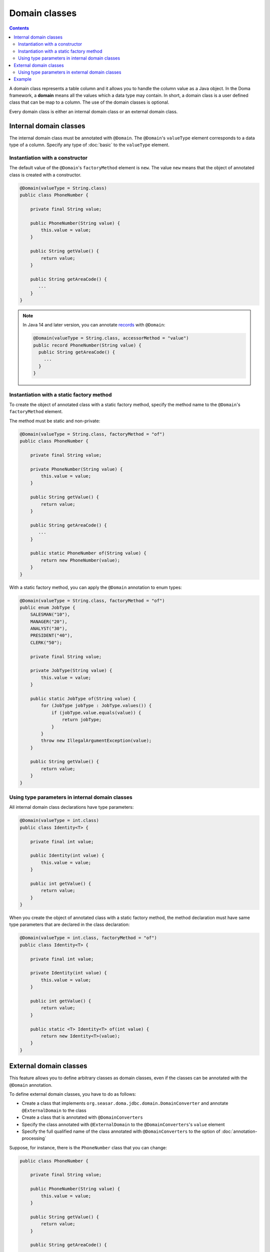==============
Domain classes
==============

.. contents::
   :depth: 3

A domain class represents a table column and it allows you to handle the column value as a Java object.
In the Doma framework, a **domain** means all the values which a data type may contain.
In short, a domain class is a user defined class that can be map to a column.
The use of the domain classes is optional.

Every domain class is either an internal domain class or an external domain class.

Internal domain classes
=======================

The internal domain class must be annotated with ``@Domain``.
The ``@Domain``'s ``valueType`` element corresponds to a data type of a column.
Specify any type of :doc:`basic` to the ``valueType`` element.

Instantiation with a constructor
--------------------------------

The default value of the ``@Domain``'s ``factoryMethod`` element is ``new``.
The value ``new`` means that the object of annotated class is created with a constructor.

.. code-block:: java

  @Domain(valueType = String.class)
  public class PhoneNumber {

      private final String value;

      public PhoneNumber(String value) {
          this.value = value;
      }

      public String getValue() {
          return value;
      }

      public String getAreaCode() {
         ...
      }
  }

.. note::
  In Java 14 and later version, you can annotate `records`_ with ``@Domain``:

  .. code-block:: java

    @Domain(valueType = String.class, accessorMethod = "value")
    public record PhoneNumber(String value) {
      public String getAreaCode() {
        ...
      }
    }

.. _records: https://openjdk.java.net/jeps/359


Instantiation with a static factory method
------------------------------------------

To create the object of annotated class with a static factory method,
specify the method name to the ``@Domain``'s ``factoryMethod`` element.

The method must be static and non-private:

.. code-block:: java

  @Domain(valueType = String.class, factoryMethod = "of")
  public class PhoneNumber {

      private final String value;

      private PhoneNumber(String value) {
          this.value = value;
      }

      public String getValue() {
          return value;
      }

      public String getAreaCode() {
         ...
      }

      public static PhoneNumber of(String value) {
          return new PhoneNumber(value);
      }
  }

With a static factory method, you can apply the ``@Domain`` annotation to enum types:

.. code-block:: java

  @Domain(valueType = String.class, factoryMethod = "of")
  public enum JobType {
      SALESMAN("10"), 
      MANAGER("20"), 
      ANALYST("30"), 
      PRESIDENT("40"), 
      CLERK("50");

      private final String value;

      private JobType(String value) {
          this.value = value;
      }

      public static JobType of(String value) {
          for (JobType jobType : JobType.values()) {
              if (jobType.value.equals(value)) {
                  return jobType;
              }
          }
          throw new IllegalArgumentException(value);
      }

      public String getValue() {
          return value;
      }
  }

Using type parameters in internal domain classes
------------------------------------------------

All internal domain class declarations have type parameters:

.. code-block:: java

  @Domain(valueType = int.class)
  public class Identity<T> {

      private final int value;

      public Identity(int value) {
          this.value = value;
      }

      public int getValue() {
          return value;
      }
  }


When you create the object of annotated class with a static factory method,
the method declaration must have same type parameters that are declared in the class declaration:

.. code-block:: java

  @Domain(valueType = int.class, factoryMethod = "of")
  public class Identity<T> {

      private final int value;

      private Identity(int value) {
          this.value = value;
      }

      public int getValue() {
          return value;
      }

      public static <T> Identity<T> of(int value) {
          return new Identity<T>(value);
      }
  }

External domain classes
=======================

This feature allows you to define arbitrary classes as domain classes,
even if the classes can be annotated with the ``@Domain`` annotation.

To define external domain classes, you have to do as follows:

- Create a class that implements ``org.seasar.doma.jdbc.domain.DomainConverter`` and
  annotate ``@ExternalDomain`` to the class
- Create a class that is annotated with ``@DomainConverters``
- Specify the class annotated with ``@ExternalDomain`` to the ``@DomainConverters``'s ``value`` element
- Specify the full qualified name of the class annotated with ``@DomainConverters`` to
  the option of :doc:`annotation-processing`

Suppose, for instance, there is the ``PhoneNumber`` class that you can change:

.. code-block:: java

  public class PhoneNumber {

      private final String value;

      public PhoneNumber(String value) {
          this.value = value;
      }

      public String getValue() {
          return value;
      }

      public String getAreaCode() {
         ...
      }
  }

First, to define the ``PhoneNumber`` class as an external domain class, create following class:

.. code-block:: java

  @ExternalDomain
  public class PhoneNumberConverter implements DomainConverter<PhoneNumber, String> {

      public String fromDomainToValue(PhoneNumber domain) {
          return domain.getValue();
      }

      public PhoneNumber fromValueToDomain(String value) {
          if (value == null) {
              return null;
          }
          return new PhoneNumber(value);
      }
  }

Then create following class and specify the above class to the ``@DomainConverters``'s ``value`` element:

.. code-block:: java

  @DomainConverters({ PhoneNumberConverter.class })
  public class DomainConvertersProvider {
  }

Finally, specify the full qualified name of the above class to the option of :doc:`annotation-processing`.
If you use Gradle, specify the option in the build script as follows:

.. code-block:: groovy

  compileJava {
      options {
          compilerArgs = ['-Adoma.domain.converters=example.DomainConvertersProvider']
      }
  }

Using type parameters in external domain classes
------------------------------------------------

All external domain class declarations have type parameters:

.. code-block:: java

  public class Identity<T> {

      private final int value;

      public Identity(int value) {
          this.value = value;
      }

      public int getValue() {
          return value;
      }
  }

In the ``DomainConverter`` implementation class,
specify a wildcard ``?`` as type arguments to the external domain class:

.. code-block:: java

  @ExternalDomain
  public class IdentityConverter implements DomainConverter<Identity<?>, String> {

      public String fromDomainToValue(Identity<?> domain) {
          return domain.getValue();
      }

      @SuppressWarnings("rawtypes")
      public Identity<?> fromValueToDomain(String value) {
          if (value == null) {
              return null;
          }
          return new Identity(value);
      }
  }

Example
=======

The Domain classes showed above are used as follows:

.. code-block:: java

  @Entity
  public class Employee {

      @Id
      Identity<Employee> employeeId;

      String employeeName;

      PhoneNumber phoneNumber;

      JobType jobType;

      @Version
      Integer versionNo();

      ...
  }

.. code-block:: java

  @Dao(config = AppConfig.class)
  public interface EmployeeDao {

      @Select
      Employee selectById(Identity<Employee> employeeId);

      @Select
      Employee selectByPhoneNumber(PhoneNumber phoneNumber);

      @Select
      List<PhoneNumber> selectAllPhoneNumber();

      @Select
      Employee selectByJobType(JobType jobType);

      @Select
      List<JobType> selectAllJobTypes();
  }





















